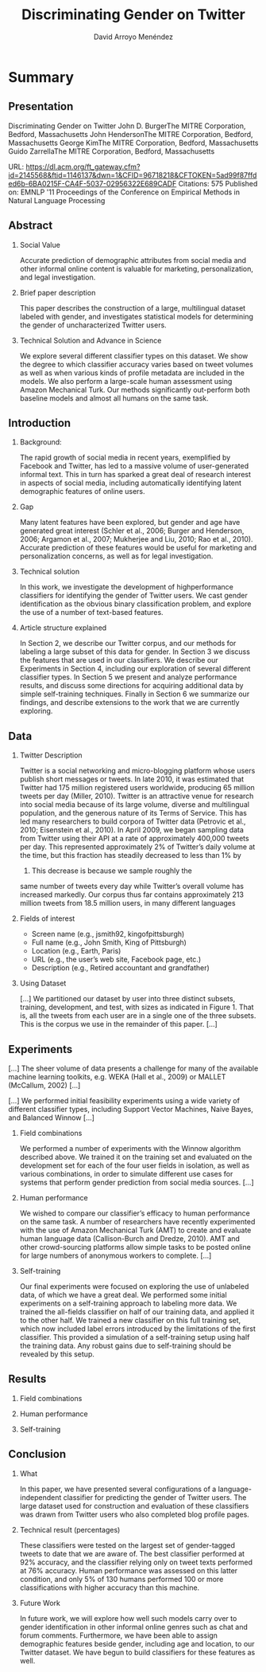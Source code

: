 #+TITLE: Discriminating Gender on Twitter
#+AUTHOR: David Arroyo Menéndez
#+OPTIONS: H:2 toc:nil num:t
#+LATEX_CLASS: beamer
#+LATEX_CLASS_OPTIONS: [presentation]
#+BEAMER_THEME: Madrid
#+COLUMNS: %45ITEM %10BEAMER_ENV(Env) %10BEAMER_ACT(Act) %4BEAMER_COL(Col) %8BEAMER_OPT(Opt)

* Summary
** Presentation

Discriminating Gender on Twitter
John D. BurgerThe MITRE Corporation, Bedford, Massachusetts
John HendersonThe MITRE Corporation, Bedford, Massachusetts
George KimThe MITRE Corporation, Bedford, Massachusetts
Guido ZarrellaThe MITRE Corporation, Bedford, Massachusetts

URL: https://dl.acm.org/ft_gateway.cfm?id=2145568&ftid=1146137&dwn=1&CFID=96718218&CFTOKEN=5ad99f87ffded6b-6BA0215F-CA4F-5037-02956322E689CADF
Citations: 575
Published on: EMNLP '11 Proceedings of the Conference on Empirical Methods in Natural Language Processing

** Abstract

*** Social Value
Accurate prediction of demographic attributes from social media and
other informal online content is valuable for marketing,
personalization, and legal investigation. 

*** Brief paper description
This paper describes the construction of a large, multilingual dataset
labeled with gender, and investigates statistical models for
determining the gender of uncharacterized Twitter users. 

*** Technical Solution and Advance in Science
We explore several different classifier types on this dataset. We show
the degree to which classifier accuracy varies based on tweet volumes
as well as when various kinds of profile metadata are included in the
models. We also perform a large-scale human assessment using Amazon
Mechanical Turk. Our methods significantly out-perform both baseline
models and almost all humans on the same task.

** Introduction

*** Background:
The rapid growth of social media in recent years, exemplified
by Facebook and Twitter, has led to a massive
volume of user-generated informal text. This in turn has
sparked a great deal of research interest in aspects of social
media, including automatically identifying latent demographic
features of online users. 

*** Gap
Many latent features
have been explored, but gender and age have generated
great interest (Schler et al., 2006; Burger and Henderson,
2006; Argamon et al., 2007; Mukherjee and Liu, 2010;
Rao et al., 2010). Accurate prediction of these features
would be useful for marketing and personalization concerns,
as well as for legal investigation.

*** Technical solution

In this work, we investigate the development of highperformance
classifiers for identifying the gender of
Twitter users. We cast gender identification as the obvious
binary classification problem, and explore the use
of a number of text-based features.

*** Article structure explained

In Section 2, we describe our Twitter corpus, and our methods for
labeling a large subset of this data for gender. In Section 3 we
discuss the features that are used in our classifiers. We describe our
Experiments in Section 4, including our exploration of several
different classifier types. In Section 5 we present and analyze
performance results, and discuss some directions for acquiring
additional data by simple self-training techniques. Finally in Section
6 we summarize our findings, and describe extensions to the work that
we are currently exploring.

** Data

*** Twitter Description 

Twitter is a social networking and micro-blogging platform
whose users publish short messages or tweets. In
late 2010, it was estimated that Twitter had 175 million
registered users worldwide, producing 65 million tweets
per day (Miller, 2010). Twitter is an attractive venue
for research into social media because of its large volume,
diverse and multilingual population, and the generous
nature of its Terms of Service. This has led many researchers
to build corpora of Twitter data (Petrovic et al.,
2010; Eisenstein et al., 2010). In April 2009, we began
sampling data from Twitter using their API at a rate of
approximately 400,000 tweets per day. This represented
approximately 2% of Twitter’s daily volume at the time,
but this fraction has steadily decreased to less than 1% by
2011. This decrease is because we sample roughly the
same number of tweets every day while Twitter’s overall
volume has increased markedly. Our corpus thus far contains
approximately 213 million tweets from 18.5 million
users, in many different languages

*** Fields of interest

+ Screen name (e.g., jsmith92, kingofpittsburgh)
+ Full name (e.g., John Smith, King of Pittsburgh)
+ Location (e.g., Earth, Paris)
+ URL (e.g., the user’s web site, Facebook page, etc.)
+ Description (e.g., Retired accountant and grandfather)

*** Using Dataset

[...]
We partitioned our dataset by user into three distinct
subsets, training, development, and test, with sizes as indicated
in Figure 1. That is, all the tweets from each user
are in a single one of the three subsets. This is the corpus
we use in the remainder of this paper.
[...]

** Experiments

[...]
The sheer volume of data presents a challenge for many of the
available machine learning toolkits, e.g. WEKA (Hall et al., 2009) or
MALLET (McCallum, 2002)
[...]

[...]  We performed initial feasibility experiments using a wide
variety of different classifier types, including Support Vector
Machines, Naive Bayes, and Balanced Winnow [...]


*** Field combinations

We performed a number of experiments with the Winnow
algorithm described above. We trained it on the training
set and evaluated on the development set for each of
the four user fields in isolation, as well as various combinations,
in order to simulate different use cases for systems
that perform gender prediction from social media
sources. [...]

*** Human performance

We wished to compare our classifier’s efficacy to human
performance on the same task. A number of researchers
have recently experimented with the use of Amazon Mechanical
Turk (AMT) to create and evaluate human language
data (Callison-Burch and Dredze, 2010). AMT
and other crowd-sourcing platforms allow simple tasks to
be posted online for large numbers of anonymous workers
to complete.
[...]

*** Self-training

Our final experiments were focused on exploring the use
of unlabeled data, of which we have a great deal. We
performed some initial experiments on a self-training approach
to labeling more data. We trained the all-fields
classifier on half of our training data, and applied it to the
other half. We trained a new classifier on this full training
set, which now included label errors introduced by the
limitations of the first classifier. This provided a simulation
of a self-training setup using half the training data.
Any robust gains due to self-training should be revealed
by this setup.

** Results

*** Field combinations

*** Human performance

*** Self-training

** Conclusion

*** What 
In this paper, we have presented several configurations of
a language-independent classifier for predicting the gender
of Twitter users. The large dataset used for construction
and evaluation of these classifiers was drawn from
Twitter users who also completed blog profile pages.

*** Technical result (percentages)
These classifiers were tested on the largest set of
gender-tagged tweets to date that we are aware of. The
best classifier performed at 92% accuracy, and the classifier
relying only on tweet texts performed at 76% accuracy.
Human performance was assessed on this latter
condition, and only 5% of 130 humans performed 100 or
more classifications with higher accuracy than this machine.

*** Future Work
In future work, we will explore how well such models
carry over to gender identification in other informal online
genres such as chat and forum comments. Furthermore,
we have been able to assign demographic features
beside gender, including age and location, to our Twitter
dataset. We have begun to build classifiers for these
features as well.
